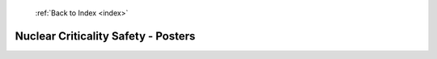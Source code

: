  :ref:`Back to Index <index>`

Nuclear Criticality Safety - Posters
------------------------------------

